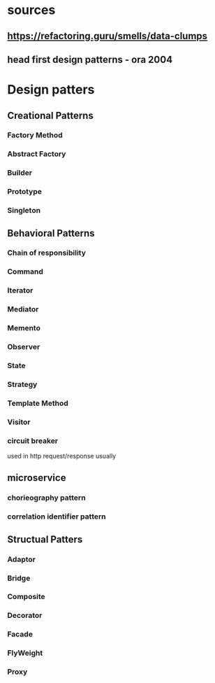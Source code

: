 * sources
** https://refactoring.guru/smells/data-clumps
** head first design patterns - ora 2004
* Design patters
** Creational Patterns
*** Factory Method
*** Abstract Factory
*** Builder
*** Prototype
*** Singleton
** Behavioral Patterns
*** Chain of responsibility
*** Command
*** Iterator
*** Mediator
*** Memento
*** Observer
*** State
*** Strategy
*** Template Method
*** Visitor
*** circuit breaker
    used in http request/response usually  
** microservice
*** chorieography pattern
*** correlation identifier pattern
** Structual Patters
*** Adaptor
*** Bridge
*** Composite
*** Decorator
*** Facade
*** FlyWeight
*** Proxy
